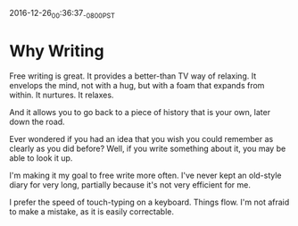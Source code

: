2016-12-26_00:36:37_-0800_PST
* Why Writing

Free writing is great. It provides a better-than TV way of relaxing.
It envelops the mind, not with a hug, but with a foam that expands
from within. It nurtures. It relaxes.

And it allows you to go back to a piece of history that is your own,
later down the road.

Ever wondered if you had an idea that you wish you could remember as
clearly as you did before? Well, if you write something about it, you
may be able to look it up.

I'm making it my goal to free write more often. I've never kept an
old-style diary for very long, partially because it's not very
efficient for me.

I prefer the speed of touch-typing on a keyboard. Things flow. I'm not
afraid to make a mistake, as it is easily correctable.
